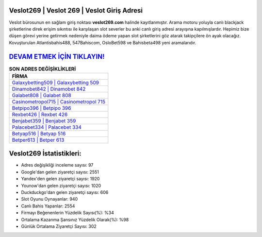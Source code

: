 ﻿Veslot269 | Veslot 269 | Veslot Giriş Adresi
===================================

.. image:: images/veslot-giris.jpg
   :width: 600
   
Veslot bürosunun en sağlam giriş noktası **veslot269.com** halinde kayıtlanmıştır. Arama motoru yoluyla canlı blackjack şirketlerine direk erişim sıkıntısı ile karşılaşan slot severler bu anki canlı giriş adresi arayışına kapılmışlardır. Hepimiz bize düşen görevi yerine getirmek nedeniyle daima ödeme yapan slot şirketlerini göz atarak takipçilere ön ayak olacağız. Kovuşturulan Atlantisbahis488, 547Bahiscom, OsloBet598 ve Bahisbeta498 yeni aramalarıdır.

`DEVAM ETMEK İÇİN TIKLAYIN! <https://uclck.me/gonow>`_
==============

.. list-table:: **SON ADRES DEĞİŞİKLİKLERİ**
   :widths: 100
   :header-rows: 1

   * - FİRMA
   * - `Galaxybetting509 | Galaxybetting 509 <galaxybetting509-galaxybetting-509-galaxybetting-giris-adresi.html>`_
   * - `Dinamobet842 | Dinamobet 842 <dinamobet842-dinamobet-842-dinamobet-giris-adresi.html>`_
   * - `Galabet808 | Galabet 808 <galabet808-galabet-808-galabet-giris-adresi.html>`_	 
   * - `Casinometropol715 | Casinometropol 715 <casinometropol715-casinometropol-715-casinometropol-giris-adresi.html>`_	 
   * - `Betpipo396 | Betpipo 396 <betpipo396-betpipo-396-betpipo-giris-adresi.html>`_ 
   * - `Rexbet426 | Rexbet 426 <rexbet426-rexbet-426-rexbet-giris-adresi.html>`_
   * - `Benjabet359 | Benjabet 359 <benjabet359-benjabet-359-benjabet-giris-adresi.html>`_	 
   * - `Palacebet334 | Palacebet 334 <palacebet334-palacebet-334-palacebet-giris-adresi.html>`_
   * - `Betyap516 | Betyap 516 <betyap516-betyap-516-betyap-giris-adresi.html>`_
   * - `Betper613 | Betper 613 <betper613-betper-613-betper-giris-adresi.html>`_
	 
Veslot269 İstatistikleri:
===================================	 
* Adres değişikliği inceleme sayısı: 97
* Google'dan gelen ziyaretçi sayısı: 2551
* Yandex'den gelen ziyaretçi sayısı: 1920
* Younow'dan gelen ziyaretçi sayısı: 1020
* Duckduckgo'dan gelen ziyaretçi sayısı: 606
* Slot Oyunu Oynayanlar: 940
* Canlı Bahis Yapanlar: 2554
* Firmayı Beğenenlerin Yüzdelik Sayısı(%): %34
* Ortalama Kazanma Şansınız Yüzdelik Olarak(%): %98
* Günlük Ortalama Ziyaretçi Sayısı: 302
